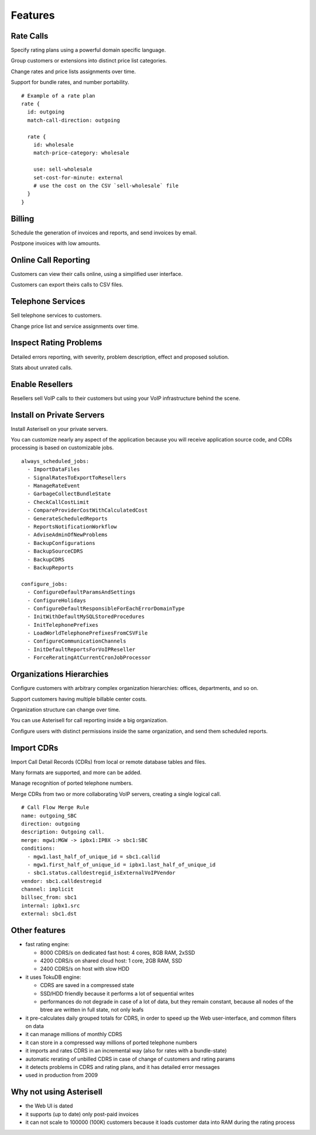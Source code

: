 Features
========

Rate Calls
----------

Specify rating plans using a powerful domain specific language.

Group customers or extensions into distinct price list categories.

Change rates and price lists assignments over time.

Support for bundle rates, and number portability.

::

  # Example of a rate plan
  rate {
    id: outgoing
    match-call-direction: outgoing
  
    rate {
      id: wholesale
      match-price-category: wholesale
  
      use: sell-wholesale
      set-cost-for-minute: external
      # use the cost on the CSV `sell-wholesale` file
    }
  }

Billing
-------

Schedule the generation of invoices and reports, and send invoices by email.

Postpone invoices with low amounts. 

|screen_005|

Online Call Reporting
---------------------

Customers can view their calls online, using a simplified user interface.

Customers can export theirs calls to CSV files.

|screen_004|

Telephone Services
------------------

Sell telephone services to customers.

Change price list and service assignments over time.

|screen_001|

Inspect Rating Problems
-----------------------


Detailed errors reporting, with severity, problem description, effect and proposed solution.

Stats about unrated calls.
       
|screen_006|

Enable Resellers
----------------

Resellers sell VoIP calls to their customers but using your VoIP infrastructure behind the scene.

|provider_reseller|

Install on Private Servers
--------------------------

Install Asterisell on your private servers.

You can customize nearly any aspect of the application because you will receive application source code, and CDRs processing is based on customizable jobs.

::

  always_scheduled_jobs:
    - ImportDataFiles
    - SignalRatesToExportToResellers
    - ManageRateEvent
    - GarbageCollectBundleState
    - CheckCallCostLimit
    - CompareProviderCostWithCalculatedCost
    - GenerateScheduledReports
    - ReportsNotificationWorkflow
    - AdviseAdminOfNewProblems
    - BackupConfigurations
    - BackupSourceCDRS
    - BackupCDRS
    - BackupReports
  
  configure_jobs:
    - ConfigureDefaultParamsAndSettings
    - ConfigureHolidays
    - ConfigureDefaultResponsibleForEachErrorDomainType
    - InitWithDefaultMySQLStoredProcedures
    - InitTelephonePrefixes
    - LoadWorldTelephonePrefixesFromCSVFile
    - ConfigureCommunicationChannels
    - InitDefaultReportsForVoIPReseller
    - ForceReratingAtCurrentCronJobProcessor

Organizations Hierarchies
-------------------------

Configure customers with arbitrary complex organization hierarchies: offices, departments, and so on.

Support customers having multiple billable center costs.

Organization structure can change over time.

You can use Asterisell for call reporting inside a big organization.

Configure users with distinct permissions inside the same organization, and send them scheduled reports.
                    
|screen_002|

Import CDRs
-----------

Import Call Detail Records (CDRs) from local or remote database tables and files.

Many formats are supported, and more can be added.

Manage recognition of ported telephone numbers.

Merge CDRs from two or more collaborating VoIP servers, creating a single logical call.
                    
::

  # Call Flow Merge Rule
  name: outgoing_SBC
  direction: outgoing
  description: Outgoing call.
  merge: mgw1:MGW -> ipbx1:IPBX -> sbc1:SBC
  conditions:
    - mgw1.last_half_of_unique_id = sbc1.callid
    - mgw1.first_half_of_unique_id = ipbx1.last_half_of_unique_id
    - sbc1.status.calldestregid_isExternalVoIPVendor
  vendor: sbc1.calldestregid
  channel: implicit
  billsec_from: sbc1
  internal: ipbx1.src
  external: sbc1.dst

.. |image_monitor| image:: /images/header_screen_shoot_white_small.png
                   :width: 50%
.. |screen_001| image:: /images/screen_001.png
                :width: 50%
.. |screen_002| image:: /images/screen_002.png
                :width: 50%

.. |screen_003| image:: /images/screen_003.png
                :width: 50%

.. |screen_004| image:: /images/screen_004.png
                :width: 50%

.. |screen_005| image:: /images/screen_005.png
                :width: 50%

.. |screen_006| image:: /images/screen_006.png
                :width: 50%

.. |provider_reseller| image:: /images/provider_reseller.png
                       :width: 50%

Other features
--------------

- fast rating engine:

  - 8000 CDRS/s on dedicated fast host: 4 cores, 8GB RAM, 2xSSD
  - 4200 CDRS/s on shared cloud host: 1 core, 2GB RAM, SSD
  - 2400 CDRS/s on host with slow HDD 

- it uses TokuDB engine:

  - CDRS are saved in a compressed state
  - SSD/HDD friendly because it performs a lot of sequential writes
  - performances do not degrade in case of a lot of data, but they remain constant, because all nodes of the btree are written in full state, not only leafs

- it pre-calculates daily grouped totals for CDRS, in order to speed up the Web user-interface, and common filters on data
- it can manage millions of monthly CDRS
- it can store in a compressed way millions of ported telephone numbers
- it imports and rates CDRS in an incremental way (also for rates with a bundle-state)
- automatic rerating of unbilled CDRS in case of change of customers and rating params 
- it detects problems in CDRS and rating plans, and it has detailed error messages 
- used in production from 2009

Why not using Asterisell
------------------------

- the Web UI is dated
- it supports (up to date) only post-paid invoices
- it can not scale to 100000 (100K) customers because it loads customer data into RAM during the rating process 
